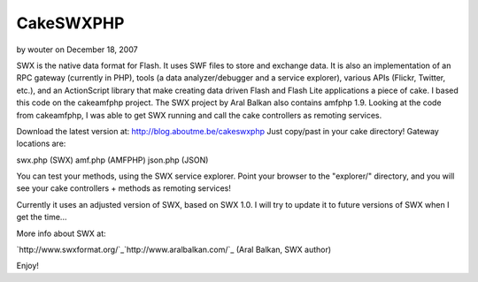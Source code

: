 CakeSWXPHP
==========

by wouter on December 18, 2007

SWX is the native data format for Flash. It uses SWF files to store
and exchange data. It is also an implementation of an RPC gateway
(currently in PHP), tools (a data analyzer/debugger and a service
explorer), various APIs (Flickr, Twitter, etc.), and an ActionScript
library that make creating data driven Flash and Flash Lite
applications a piece of cake.
I based this code on the cakeamfphp project. The SWX project by Aral
Balkan also contains amfphp 1.9. Looking at the code from cakeamfphp,
I was able to get SWX running and call the cake controllers as
remoting services.

Download the latest version at: `http://blog.aboutme.be/cakeswxphp`_
Just copy/past in your cake directory! Gateway locations are:

swx.php (SWX)
amf.php (AMFPHP)
json.php (JSON)

You can test your methods, using the SWX service explorer. Point your
browser to the "explorer/" directory, and you will see your cake
controllers + methods as remoting services!

Currently it uses an adjusted version of SWX, based on SWX 1.0. I will
try to update it to future versions of SWX when I get the time...

More info about SWX at:

`http://www.swxformat.org/`_`http://www.aralbalkan.com/`_ (Aral
Balkan, SWX author)

Enjoy!

.. _http://www.aralbalkan.com/: http://www.aralbalkan.com/
.. _http://blog.aboutme.be/cakeswxphp: http://blog.aboutme.be/cakeswxphp
.. _http://www.swxformat.org/: http://www.swxformat.org/
.. meta::
    :title: CakeSWXPHP
    :description: CakePHP Article related to flash,cakeswxphp,remoting,json,swx,cakeamfphp,amfphp,Plugins
    :keywords: flash,cakeswxphp,remoting,json,swx,cakeamfphp,amfphp,Plugins
    :copyright: Copyright 2007 wouter
    :category: plugins


